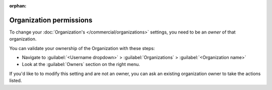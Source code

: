 :orphan:

Organization permissions
~~~~~~~~~~~~~~~~~~~~~~~~

To change your :doc:`Organization's </commercial/organizations>` settings,
you need to be an *owner* of that organization.

You can validate your ownership of the Organization with these steps:

* Navigate to :guilabel:`<Username dropdown>` > :guilabel:`Organizations` > :guilabel:`<Organization name>`
* Look at the :guilabel:`Owners` section on the right menu.

If you'd like to to modify this setting and are not an owner,
you can ask an existing organization owner to take the actions listed.
